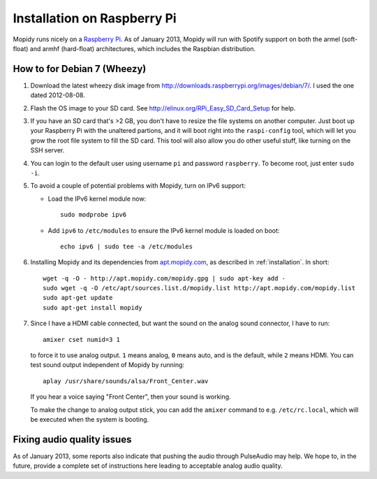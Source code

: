 .. _raspberrypi-installation:

****************************
Installation on Raspberry Pi
****************************

Mopidy runs nicely on a `Raspberry Pi <http://www.raspberrypi.org/>`_. As of
January 2013, Mopidy will run with Spotify support on both the armel
(soft-float) and armhf (hard-float) architectures, which includes the Raspbian
distribution.

.. image:: /_static/raspberry-pi-by-jwrodgers.jpg
    :width: 640
    :height: 427


.. _raspi-wheezy:

How to for Debian 7 (Wheezy)
============================

#. Download the latest wheezy disk image from
   http://downloads.raspberrypi.org/images/debian/7/. I used the one dated
   2012-08-08.

#. Flash the OS image to your SD card. See
   http://elinux.org/RPi_Easy_SD_Card_Setup for help.

#. If you have an SD card that's >2 GB, you don't have to resize the file
   systems on another computer. Just boot up your Raspberry Pi with the
   unaltered partions, and it will boot right into the ``raspi-config`` tool,
   which will let you grow the root file system to fill the SD card. This tool
   will also allow you do other useful stuff, like turning on the SSH server.

#. You can login to the default user using username ``pi`` and password
   ``raspberry``. To become root, just enter ``sudo -i``.

#. To avoid a couple of potential problems with Mopidy, turn on IPv6 support:

   - Load the IPv6 kernel module now::

         sudo modprobe ipv6

   - Add ``ipv6`` to ``/etc/modules`` to ensure the IPv6 kernel module is
     loaded on boot::

         echo ipv6 | sudo tee -a /etc/modules

#. Installing Mopidy and its dependencies from `apt.mopidy.com
   <http://apt.mopidy.com/>`_, as described in :ref:`installation`. In short::

       wget -q -O - http://apt.mopidy.com/mopidy.gpg | sudo apt-key add -
       sudo wget -q -O /etc/apt/sources.list.d/mopidy.list http://apt.mopidy.com/mopidy.list
       sudo apt-get update
       sudo apt-get install mopidy

#. Since I have a HDMI cable connected, but want the sound on the analog sound
   connector, I have to run::

       amixer cset numid=3 1

   to force it to use analog output. ``1`` means analog, ``0`` means auto, and
   is the default, while ``2`` means HDMI. You can test sound output
   independent of Mopidy by running::

       aplay /usr/share/sounds/alsa/Front_Center.wav

   If you hear a voice saying "Front Center", then your sound is working.

   To make the change to analog output stick, you can add the ``amixer``
   command to e.g. ``/etc/rc.local``, which will be executed when the system is
   booting.


Fixing audio quality issues
===========================

As of January 2013, some reports also indicate that pushing the audio through
PulseAudio may help. We hope to, in the future, provide a complete set of
instructions here leading to acceptable analog audio quality.
